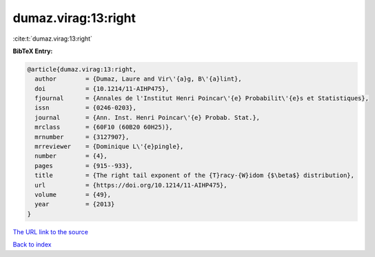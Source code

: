 dumaz.virag:13:right
====================

:cite:t:`dumaz.virag:13:right`

**BibTeX Entry:**

.. code-block:: bibtex

   @article{dumaz.virag:13:right,
     author        = {Dumaz, Laure and Vir\'{a}g, B\'{a}lint},
     doi           = {10.1214/11-AIHP475},
     fjournal      = {Annales de l'Institut Henri Poincar\'{e} Probabilit\'{e}s et Statistiques},
     issn          = {0246-0203},
     journal       = {Ann. Inst. Henri Poincar\'{e} Probab. Stat.},
     mrclass       = {60F10 (60B20 60H25)},
     mrnumber      = {3127907},
     mrreviewer    = {Dominique L\'{e}pingle},
     number        = {4},
     pages         = {915--933},
     title         = {The right tail exponent of the {T}racy-{W}idom {$\beta$} distribution},
     url           = {https://doi.org/10.1214/11-AIHP475},
     volume        = {49},
     year          = {2013}
   }

`The URL link to the source <https://doi.org/10.1214/11-AIHP475>`__


`Back to index <../By-Cite-Keys.html>`__
